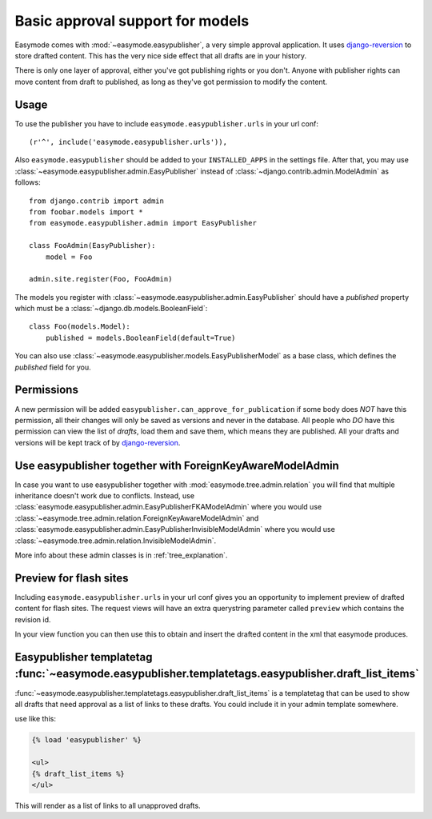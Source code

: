 Basic approval support for models
=================================

Easymode comes with :mod:`~easymode.easypublisher`, a very simple approval 
application. It uses
`django-reversion <http://code.google.com/p/django-reversion/>`_ to store drafted
content. This has the very nice side effect that all drafts are in your history.

There is only one layer of approval, either you've got publishing rights or you
don't. Anyone with publisher rights can move content from draft to published, 
as long as they've got permission to modify the content. 

Usage
-----

To use the publisher you have to include ``easymode.easypublisher.urls`` in your
url conf::
    
    (r'^', include('easymode.easypublisher.urls')),

Also ``easymode.easypublisher`` should be added to your ``INSTALLED_APPS`` in the
settings file. After that, you may use
:class:`~easymode.easypublisher.admin.EasyPublisher` instead of 
:class:`~django.contrib.admin.ModelAdmin` as follows::

    from django.contrib import admin
    from foobar.models import *
    from easymode.easypublisher.admin import EasyPublisher
    
    class FooAdmin(EasyPublisher):
        model = Foo
    
    admin.site.register(Foo, FooAdmin)

The models you register with :class:`~easymode.easypublisher.admin.EasyPublisher`
should have a *published* property which must be a
:class:`~django.db.models.BooleanField`::

    class Foo(models.Model):
        published = models.BooleanField(default=True)

You can also use :class:`~easymode.easypublisher.models.EasyPublisherModel` as a
base class, which defines the *published* field for you.

Permissions
-----------

A new permission will be added ``easypublisher.can_approve_for_publication`` if some
body does *NOT* have this permission, all their changes will only be saved as versions
and never in the database. All people who *DO* have this permission can view the list
of *drafts*, load them and save them, which means they are published. All your drafts and 
versions will be kept track of by 
`django-reversion <http://code.google.com/p/django-reversion/>`_.

Use easypublisher together with ForeignKeyAwareModelAdmin
---------------------------------------------------------

In case you want to use easypublisher together with :mod:`easymode.tree.admin.relation`
you will find that multiple inheritance doesn't work due to conflicts. Instead,
use :class:`easymode.easypublisher.admin.EasyPublisherFKAModelAdmin` where you would
use :class:`~easymode.tree.admin.relation.ForeignKeyAwareModelAdmin` and 
:class:`easymode.easypublisher.admin.EasyPublisherInvisibleModelAdmin` where you would
use :class:`~easymode.tree.admin.relation.InvisibleModelAdmin`. 

More info about these admin classes is in :ref:`tree_explanation`.

Preview for flash sites
-----------------------

Including ``easymode.easypublisher.urls`` in your url conf gives you an opportunity
to implement preview of drafted content for flash sites. The request views will have
an extra querystring parameter called ``preview`` which contains the revision id.

In your view function you can then use this to obtain and insert the drafted content
in the xml that easymode produces.

Easypublisher templatetag :func:`~easymode.easypublisher.templatetags.easypublisher.draft_list_items`
-----------------------------------------------------------------------------------------------------

:func:`~easymode.easypublisher.templatetags.easypublisher.draft_list_items` is a templatetag that can
be used to show all drafts that need approval as a list of links to these drafts. You could
include it in your admin template somewhere.

use like this:

.. code-block:: html+django

    {% load 'easypublisher' %}
    
    <ul>
    {% draft_list_items %}
    </ul>

This will render as a list of links to all unapproved drafts.
